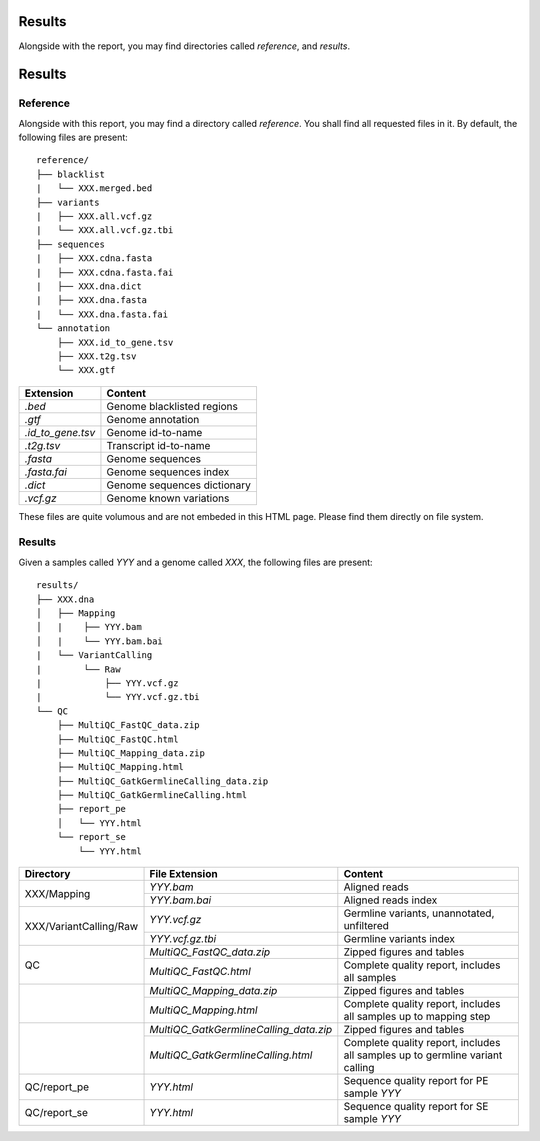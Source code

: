 Results
=======


Alongside with the report, you may find directories called `reference`,
and `results`.


Results
=======


Reference
---------


Alongside with this report, you may find a directory called `reference`.
You shall find all requested files in it. By default, the following
files are present:

::

    reference/
    ├── blacklist
    |   └── XXX.merged.bed
    ├── variants
    |   ├── XXX.all.vcf.gz
    |   └── XXX.all.vcf.gz.tbi
    ├── sequences
    |   ├── XXX.cdna.fasta
    |   ├── XXX.cdna.fasta.fai
    |   ├── XXX.dna.dict
    |   ├── XXX.dna.fasta
    |   └── XXX.dna.fasta.fai
    └── annotation
        ├── XXX.id_to_gene.tsv
        ├── XXX.t2g.tsv
        └── XXX.gtf


+-------------------+-----------------------------+
| Extension         | Content                     |
+===================+=============================+
| `.bed`            | Genome blacklisted regions  |
+-------------------+-----------------------------+
| `.gtf`            | Genome annotation           |
+-------------------+-----------------------------+
| `.id_to_gene.tsv` | Genome id-to-name           |
+-------------------+-----------------------------+
| `.t2g.tsv`        | Transcript id-to-name       |
+-------------------+-----------------------------+
| `.fasta`          | Genome sequences            |
+-------------------+-----------------------------+
| `.fasta.fai`      | Genome sequences index      |
+-------------------+-----------------------------+
| `.dict`           | Genome sequences dictionary |
+-------------------+-----------------------------+
| `.vcf.gz`         | Genome known variations     |
+-------------------+-----------------------------+

These files are quite volumous and are not embeded in this HTML page. Please
find them directly on file system.


Results
-------

Given a samples called `YYY` and a genome called `XXX`,
the following files are present:


::

    results/
    ├── XXX.dna
    │   ├── Mapping
    │   |    ├── YYY.bam
    │   |    └── YYY.bam.bai
    |   └── VariantCalling
    |        └── Raw
    |            ├── YYY.vcf.gz
    |            └── YYY.vcf.gz.tbi
    └── QC
        ├── MultiQC_FastQC_data.zip
        ├── MultiQC_FastQC.html
        ├── MultiQC_Mapping_data.zip
        ├── MultiQC_Mapping.html
        ├── MultiQC_GatkGermlineCalling_data.zip
        ├── MultiQC_GatkGermlineCalling.html
        ├── report_pe
        │   └── YYY.html
        └── report_se
            └── YYY.html



+--------------------------+-----------------------------------------+------------------------------------------------------------------------------+
| Directory                | File Extension                          | Content                                                                      |
+==========================+=========================================+==============================================================================+
| XXX/Mapping              | `YYY.bam`                               | Aligned reads                                                                |
+                          +-----------------------------------------+------------------------------------------------------------------------------+
|                          | `YYY.bam.bai`                           | Aligned reads index                                                          |
+--------------------------+-----------------------------------------+------------------------------------------------------------------------------+
| XXX/VariantCalling/Raw   | `YYY.vcf.gz`                            | Germline variants, unannotated, unfiltered                                   |
+                          +-----------------------------------------+------------------------------------------------------------------------------+
|                          | `YYY.vcf.gz.tbi`                        | Germline variants index                                                      |
+--------------------------+-----------------------------------------+------------------------------------------------------------------------------+
| QC                       | `MultiQC_FastQC_data.zip`               | Zipped figures and tables                                                    |
+                          +-----------------------------------------+------------------------------------------------------------------------------+
|                          | `MultiQC_FastQC.html`                   | Complete quality report, includes all samples                                |
+--------------------------+-----------------------------------------+------------------------------------------------------------------------------+
|                          | `MultiQC_Mapping_data.zip`              | Zipped figures and tables                                                    |
+                          +-----------------------------------------+------------------------------------------------------------------------------+
|                          | `MultiQC_Mapping.html`                  | Complete quality report, includes all samples up to mapping step             |
+--------------------------+-----------------------------------------+------------------------------------------------------------------------------+
|                          | `MultiQC_GatkGermlineCalling_data.zip`  | Zipped figures and tables                                                    |
+                          +-----------------------------------------+------------------------------------------------------------------------------+
|                          | `MultiQC_GatkGermlineCalling.html`      | Complete quality report, includes all samples up to germline variant calling |
+--------------------------+-----------------------------------------+------------------------------------------------------------------------------+
| QC/report_pe             | `YYY.html`                              | Sequence quality report for PE sample `YYY`                                  |
+--------------------------+-----------------------------------------+------------------------------------------------------------------------------+
| QC/report_se             | `YYY.html`                              | Sequence quality report for SE sample `YYY`                                  |
+--------------------------+-----------------------------------------+------------------------------------------------------------------------------+